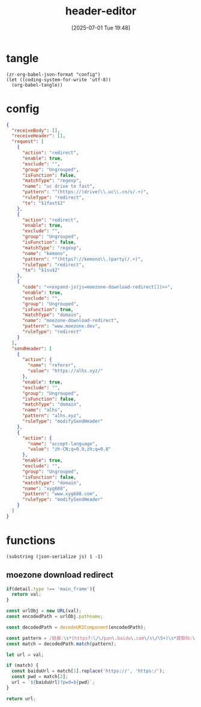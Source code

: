 #+title:      header-editor
#+date:       [2025-07-01 Tue 19:48]
#+filetags:   :browser:
#+identifier: 20250701T194830

* tangle
#+begin_src elisp
(zr-org-babel-json-format "config")
(let ((coding-system-for-write 'utf-8))
  (org-babel-tangle))
#+end_src

* config
:PROPERTIES:
:CUSTOM_ID: 340afd0b-545f-40e8-8079-0219ecd1df4a
:END:
#+name: config
#+begin_src json :comments no :tangle (zr-org-by-tangle-dir "header-editor.json") :mkdirp t
{
  "receiveBody": [],
  "receiveHeader": [],
  "request": [
    {
      "action": "redirect",
      "enable": true,
      "exclude": "",
      "group": "Ungrouped",
      "isFunction": false,
      "matchType": "regexp",
      "name": "uc drive to fast",
      "pattern": "^(https://)drive(\\.uc\\.cn/s/.+)",
      "ruleType": "redirect",
      "to": "$1fast$2"
    },
    {
      "action": "redirect",
      "enable": true,
      "exclude": "",
      "group": "Ungrouped",
      "isFunction": false,
      "matchType": "regexp",
      "name": "kemono",
      "pattern": "^(https?://kemono\\.)party(/.+)",
      "ruleType": "redirect",
      "to": "$1su$2"
    },
    {
      "code": "<<expand-js(js=moezone-download-redirect[])>>",
      "enable": true,
      "exclude": "",
      "group": "Ungrouped",
      "isFunction": true,
      "matchType": "domain",
      "name": "moezone-download-redirect",
      "pattern": "www.moezone.dev",
      "ruleType": "redirect"
    }
  ],
  "sendHeader": [
    {
      "action": {
        "name": "referer",
        "value": "https://alhs.xyz/"
      },
      "enable": true,
      "exclude": "",
      "group": "Ungrouped",
      "isFunction": false,
      "matchType": "domain",
      "name": "alhs",
      "pattern": "alhs.xyz",
      "ruleType": "modifySendHeader"
    },
    {
      "action": {
        "name": "accept-language",
        "value": "zh-CN;q=0.9,zh;q=0.8"
      },
      "enable": true,
      "exclude": "",
      "group": "Ungrouped",
      "isFunction": false,
      "matchType": "domain",
      "name": "xyg688",
      "pattern": "www.xyg688.com",
      "ruleType": "modifySendHeader"
    }
  ]
}
#+end_src
* functions
#+name: expand-js
#+begin_src elisp :var js=moezone-download-redirect[]
(substring (json-serialize js) 1 -1)
#+end_src

** moezone download redirect
#+name: moezone-download-redirect
#+begin_src js
if(detail.type !== 'main_frame'){
  return val;
}

const urlObj = new URL(val);
const encodedPath = urlObj.pathname;

const decodedPath = decodeURIComponent(encodedPath);

const pattern = /链接:\s*(https?:\/\/pan\.baidu\.com\/s\/\S+)\s*提取码:\s*(\w+)/;
const match = decodedPath.match(pattern);

let url = val;

if (match) {
  const baiduUrl = match[1].replace('https://', 'https:/');
  const pwd = match[2];
  url = `${baiduUrl}?pwd=${pwd}`;
}

return url;
#+end_src
